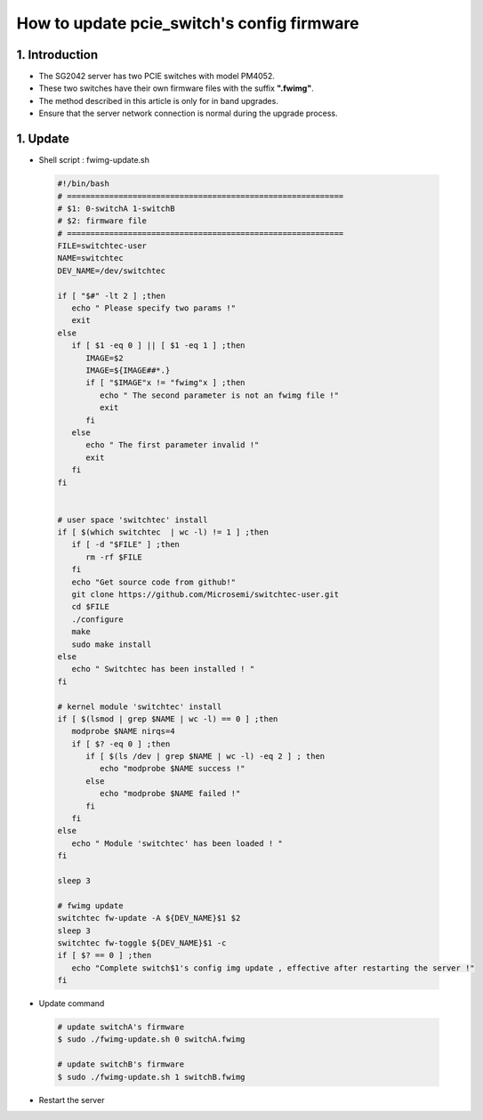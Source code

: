 ===========================================
How to update pcie_switch's config firmware
===========================================

1. Introduction
====================

- The SG2042 server has two PCIE switches with model PM4052.
- These two switches have their own firmware files with the suffix **".fwimg"**.
- The method described in this article is only for in band upgrades.
- Ensure that the server network connection is normal during the upgrade process.

1. Update
====================
-   Shell script : fwimg-update.sh

.. highlights::

   .. code:: sh

      #!/bin/bash
      # ===========================================================
      # $1: 0-switchA 1-switchB
      # $2: firmware file
      # ===========================================================
      FILE=switchtec-user
      NAME=switchtec
      DEV_NAME=/dev/switchtec

      if [ "$#" -lt 2 ] ;then
         echo " Please specify two params !"
         exit
      else
         if [ $1 -eq 0 ] || [ $1 -eq 1 ] ;then
            IMAGE=$2
            IMAGE=${IMAGE##*.}
            if [ "$IMAGE"x != "fwimg"x ] ;then
               echo " The second parameter is not an fwimg file !"
               exit
            fi
         else
            echo " The first parameter invalid !"
            exit
         fi
      fi


      # user space 'switchtec' install
      if [ $(which switchtec  | wc -l) != 1 ] ;then
         if [ -d "$FILE" ] ;then
            rm -rf $FILE
         fi
         echo "Get source code from github!"
         git clone https://github.com/Microsemi/switchtec-user.git
         cd $FILE
         ./configure
         make
         sudo make install
      else
         echo " Switchtec has been installed ! "
      fi

      # kernel module 'switchtec' install
      if [ $(lsmod | grep $NAME | wc -l) == 0 ] ;then
         modprobe $NAME nirqs=4
         if [ $? -eq 0 ] ;then
            if [ $(ls /dev | grep $NAME | wc -l) -eq 2 ] ; then
               echo "modprobe $NAME success !"
            else
               echo "modprobe $NAME failed !"
            fi
         fi
      else
         echo " Module 'switchtec' has been loaded ! "
      fi

      sleep 3

      # fwimg update
      switchtec fw-update -A ${DEV_NAME}$1 $2
      sleep 3
      switchtec fw-toggle ${DEV_NAME}$1 -c
      if [ $? == 0 ] ;then
         echo "Complete switch$1's config img update , effective after restarting the server !"
      fi


- Update command

.. highlights::

   .. code:: sh

      # update switchA's firmware
      $ sudo ./fwimg-update.sh 0 switchA.fwimg

      # update switchB's firmware
      $ sudo ./fwimg-update.sh 1 switchB.fwimg

-  Restart the server